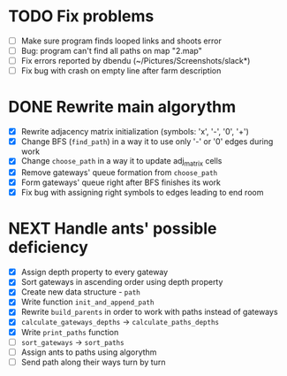* TODO Fix problems
  - [ ] Make sure program finds looped links and shoots error
  - [ ] Bug: program can't find all paths on map "2.map"
  - [ ] Fix errors reported by dbendu (~/Pictures/Screenshots/slack*)
  - [ ] Fix bug with crash on empty line after farm description
* DONE Rewrite main algorythm
  - [X] Rewrite adjacency matrix initialization (symbols: 'x', '-', '0', '+')
  - [X] Change BFS (=find_path=) in a way it to use only '-' or '0' edges during work
  - [X] Change =choose_path= in a way it to update adj_matrix cells
  - [X] Remove gateways' queue formation from =choose_path=
  - [X] Form gateways' queue right after BFS finishes its work
  - [X] Fix bug with assigning right symbols to edges leading to end room
* NEXT Handle ants' possible deficiency
  - [X] Assign depth property to every gateway
  - [X] Sort gateways in ascending order using depth property
  - [X] Create new data structure - =path=
  - [X] Write function =init_and_append_path=
  - [X] Rewrite =build_parents= in order to work with paths instead of gateways
  - [X] =calculate_gateways_depths= -> =calculate_paths_depths=
  - [X] Write =print_paths= function
  - [ ] =sort_gateways= -> =sort_paths=
  - [ ] Assign ants to paths using algorythm
  - [ ] Send path along their ways turn by turn
